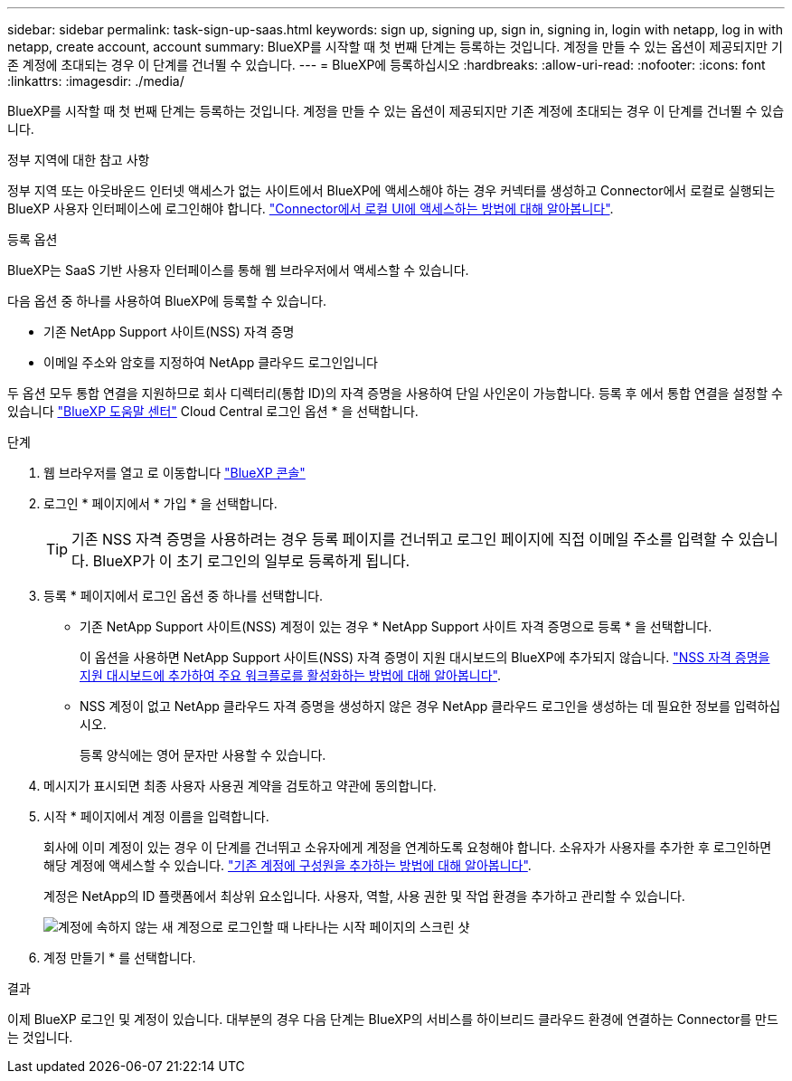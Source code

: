---
sidebar: sidebar 
permalink: task-sign-up-saas.html 
keywords: sign up, signing up, sign in, signing in, login with netapp, log in with netapp, create account, account 
summary: BlueXP를 시작할 때 첫 번째 단계는 등록하는 것입니다. 계정을 만들 수 있는 옵션이 제공되지만 기존 계정에 초대되는 경우 이 단계를 건너뛸 수 있습니다. 
---
= BlueXP에 등록하십시오
:hardbreaks:
:allow-uri-read: 
:nofooter: 
:icons: font
:linkattrs: 
:imagesdir: ./media/


[role="lead"]
BlueXP를 시작할 때 첫 번째 단계는 등록하는 것입니다. 계정을 만들 수 있는 옵션이 제공되지만 기존 계정에 초대되는 경우 이 단계를 건너뛸 수 있습니다.

.정부 지역에 대한 참고 사항
정부 지역 또는 아웃바운드 인터넷 액세스가 없는 사이트에서 BlueXP에 액세스해야 하는 경우 커넥터를 생성하고 Connector에서 로컬로 실행되는 BlueXP 사용자 인터페이스에 로그인해야 합니다. link:task-managing-connectors.html#access-the-local-ui["Connector에서 로컬 UI에 액세스하는 방법에 대해 알아봅니다"].

.등록 옵션
BlueXP는 SaaS 기반 사용자 인터페이스를 통해 웹 브라우저에서 액세스할 수 있습니다.

다음 옵션 중 하나를 사용하여 BlueXP에 등록할 수 있습니다.

* 기존 NetApp Support 사이트(NSS) 자격 증명
* 이메일 주소와 암호를 지정하여 NetApp 클라우드 로그인입니다


두 옵션 모두 통합 연결을 지원하므로 회사 디렉터리(통합 ID)의 자격 증명을 사용하여 단일 사인온이 가능합니다. 등록 후 에서 통합 연결을 설정할 수 있습니다 https://cloud.netapp.com/help-center["BlueXP 도움말 센터"^] Cloud Central 로그인 옵션 * 을 선택합니다.

.단계
. 웹 브라우저를 열고 로 이동합니다 https://console.bluexp.netapp.com["BlueXP 콘솔"^]
. 로그인 * 페이지에서 * 가입 * 을 선택합니다.
+

TIP: 기존 NSS 자격 증명을 사용하려는 경우 등록 페이지를 건너뛰고 로그인 페이지에 직접 이메일 주소를 입력할 수 있습니다. BlueXP가 이 초기 로그인의 일부로 등록하게 됩니다.

. 등록 * 페이지에서 로그인 옵션 중 하나를 선택합니다.
+
** 기존 NetApp Support 사이트(NSS) 계정이 있는 경우 * NetApp Support 사이트 자격 증명으로 등록 * 을 선택합니다.
+
이 옵션을 사용하면 NetApp Support 사이트(NSS) 자격 증명이 지원 대시보드의 BlueXP에 추가되지 않습니다. link:task-adding-nss-accounts.html["NSS 자격 증명을 지원 대시보드에 추가하여 주요 워크플로를 활성화하는 방법에 대해 알아봅니다"].

** NSS 계정이 없고 NetApp 클라우드 자격 증명을 생성하지 않은 경우 NetApp 클라우드 로그인을 생성하는 데 필요한 정보를 입력하십시오.
+
등록 양식에는 영어 문자만 사용할 수 있습니다.



. 메시지가 표시되면 최종 사용자 사용권 계약을 검토하고 약관에 동의합니다.
. 시작 * 페이지에서 계정 이름을 입력합니다.
+
회사에 이미 계정이 있는 경우 이 단계를 건너뛰고 소유자에게 계정을 연계하도록 요청해야 합니다. 소유자가 사용자를 추가한 후 로그인하면 해당 계정에 액세스할 수 있습니다. link:task-managing-netapp-accounts.html#adding-users["기존 계정에 구성원을 추가하는 방법에 대해 알아봅니다"].

+
계정은 NetApp의 ID 플랫폼에서 최상위 요소입니다. 사용자, 역할, 사용 권한 및 작업 환경을 추가하고 관리할 수 있습니다.

+
image:screenshot-account-selection.png["계정에 속하지 않는 새 계정으로 로그인할 때 나타나는 시작 페이지의 스크린 샷"]

. 계정 만들기 * 를 선택합니다.


.결과
이제 BlueXP 로그인 및 계정이 있습니다. 대부분의 경우 다음 단계는 BlueXP의 서비스를 하이브리드 클라우드 환경에 연결하는 Connector를 만드는 것입니다.
